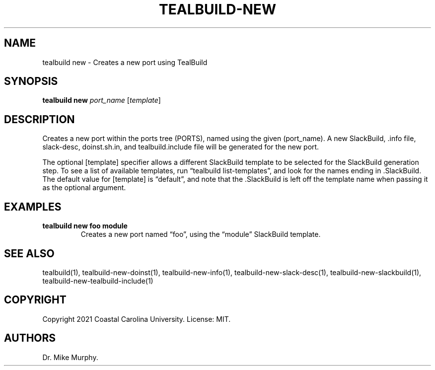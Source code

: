 .\" Automatically generated by Pandoc 2.14.0.1
.\"
.TH "TEALBUILD-NEW" "1" "June 2021" "TealBuild" ""
.hy
.SH NAME
.PP
tealbuild new - Creates a new port using TealBuild
.SH SYNOPSIS
.PP
\f[B]tealbuild new\f[R] \f[I]port_name\f[R] [\f[I]template\f[R]]
.SH DESCRIPTION
.PP
Creates a new port within the ports tree (PORTS), named using the given
(port_name).
A new SlackBuild, .info file, slack-desc, doinst.sh.in, and
tealbuild.include file will be generated for the new port.
.PP
The optional [template] specifier allows a different SlackBuild template
to be selected for the SlackBuild generation step.
To see a list of available templates, run \[lq]tealbuild
list-templates\[rq], and look for the names ending in .SlackBuild.
The default value for [template] is \[lq]default\[rq], and note that the
\&.SlackBuild is left off the template name when passing it as the
optional argument.
.SH EXAMPLES
.TP
\f[B]tealbuild new foo module\f[R]
Creates a new port named \[lq]foo\[rq], using the \[lq]module\[rq]
SlackBuild template.
.SH SEE ALSO
.PP
tealbuild(1), tealbuild-new-doinst(1), tealbuild-new-info(1),
tealbuild-new-slack-desc(1), tealbuild-new-slackbuild(1),
tealbuild-new-tealbuild-include(1)
.SH COPYRIGHT
.PP
Copyright 2021 Coastal Carolina University.
License: MIT.
.SH AUTHORS
Dr.\ Mike Murphy.
